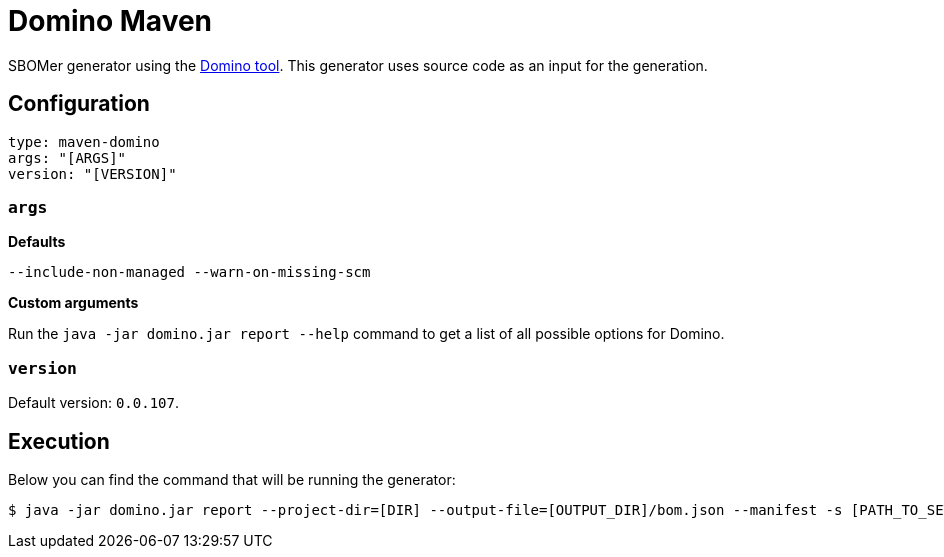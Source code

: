 = Domino Maven
:generator-slug: maven-domino

SBOMer generator using the link:https://github.com/quarkusio/quarkus-platform-bom-generator[Domino tool].
This generator uses source code as an input for the generation.

== Configuration

[source,yaml]
----
type: maven-domino
args: "[ARGS]"
version: "[VERSION]"
----

=== `args`

**Defaults**

[source,console]
----
--include-non-managed --warn-on-missing-scm
----

**Custom arguments**

Run the `java -jar domino.jar report --help` command to get a list of all possible options for Domino.

=== `version`

Default version: `0.0.107`.

== Execution

Below you can find the command that will be running the generator:

[source,console]
----
$ java -jar domino.jar report --project-dir=[DIR] --output-file=[OUTPUT_DIR]/bom.json --manifest -s [PATH_TO_SETTINGS_XML_FILE] [ARGS]
----



